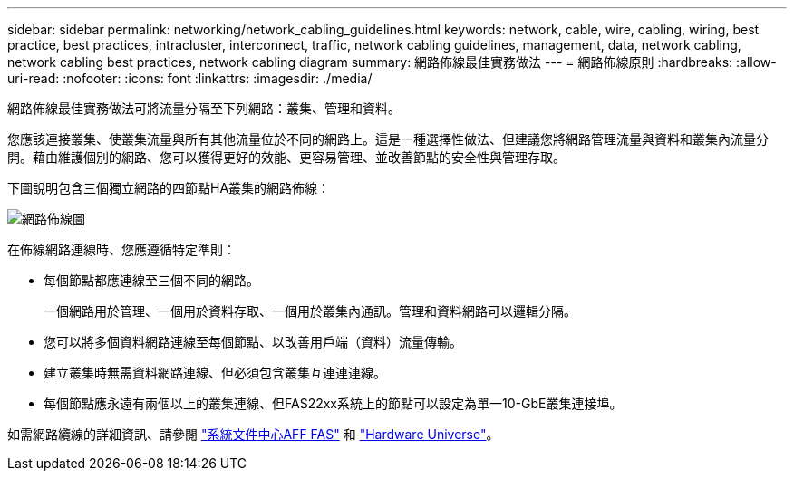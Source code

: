 ---
sidebar: sidebar 
permalink: networking/network_cabling_guidelines.html 
keywords: network, cable, wire, cabling, wiring, best practice, best practices, intracluster, interconnect, traffic, network cabling guidelines, management, data, network cabling, network cabling best practices, network cabling diagram 
summary: 網路佈線最佳實務做法 
---
= 網路佈線原則
:hardbreaks:
:allow-uri-read: 
:nofooter: 
:icons: font
:linkattrs: 
:imagesdir: ./media/


[role="lead"]
網路佈線最佳實務做法可將流量分隔至下列網路：叢集、管理和資料。

您應該連接叢集、使叢集流量與所有其他流量位於不同的網路上。這是一種選擇性做法、但建議您將網路管理流量與資料和叢集內流量分開。藉由維護個別的網路、您可以獲得更好的效能、更容易管理、並改善節點的安全性與管理存取。

下圖說明包含三個獨立網路的四節點HA叢集的網路佈線：

image:Network_Cabling_Guidelines.png["網路佈線圖"]

在佈線網路連線時、您應遵循特定準則：

* 每個節點都應連線至三個不同的網路。
+
一個網路用於管理、一個用於資料存取、一個用於叢集內通訊。管理和資料網路可以邏輯分隔。

* 您可以將多個資料網路連線至每個節點、以改善用戶端（資料）流量傳輸。
* 建立叢集時無需資料網路連線、但必須包含叢集互連連連線。
* 每個節點應永遠有兩個以上的叢集連線、但FAS22xx系統上的節點可以設定為單一10-GbE叢集連接埠。


如需網路纜線的詳細資訊、請參閱 https://docs.netapp.com/us-en/ontap-systems/index.html["系統文件中心AFF FAS"^] 和 https://hwu.netapp.com/Home/Index["Hardware Universe"^]。
